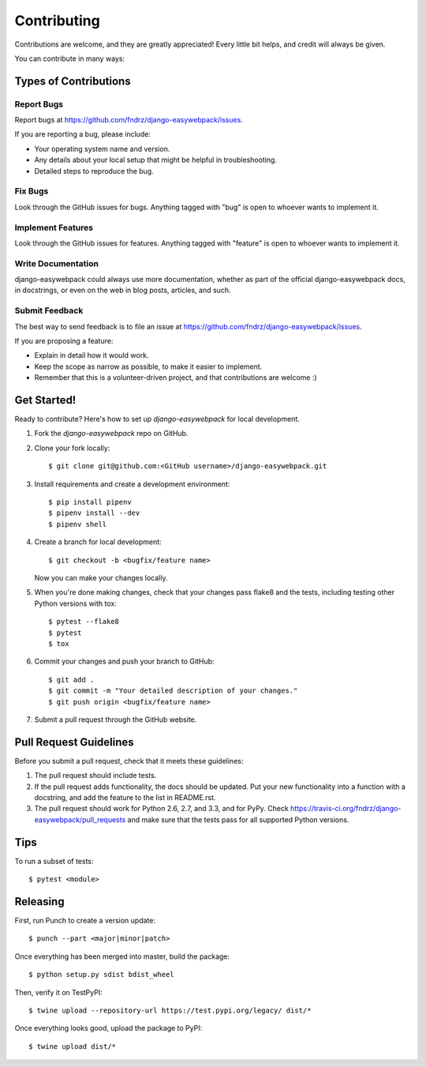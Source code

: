 ============
Contributing
============

Contributions are welcome, and they are greatly appreciated! Every
little bit helps, and credit will always be given.

You can contribute in many ways:

Types of Contributions
----------------------

Report Bugs
~~~~~~~~~~~

Report bugs at https://github.com/fndrz/django-easywebpack/issues.

If you are reporting a bug, please include:

* Your operating system name and version.
* Any details about your local setup that might be helpful in troubleshooting.
* Detailed steps to reproduce the bug.

Fix Bugs
~~~~~~~~

Look through the GitHub issues for bugs. Anything tagged with "bug"
is open to whoever wants to implement it.

Implement Features
~~~~~~~~~~~~~~~~~~

Look through the GitHub issues for features. Anything tagged with "feature"
is open to whoever wants to implement it.

Write Documentation
~~~~~~~~~~~~~~~~~~~

django-easywebpack could always use more documentation, whether as part of the
official django-easywebpack docs, in docstrings, or even on the web in blog posts,
articles, and such.

Submit Feedback
~~~~~~~~~~~~~~~

The best way to send feedback is to file an issue at https://github.com/fndrz/django-easywebpack/issues.

If you are proposing a feature:

* Explain in detail how it would work.
* Keep the scope as narrow as possible, to make it easier to implement.
* Remember that this is a volunteer-driven project, and that contributions
  are welcome :)

Get Started!
------------

Ready to contribute? Here's how to set up `django-easywebpack` for local development.

1. Fork the `django-easywebpack` repo on GitHub.
2. Clone your fork locally::

    $ git clone git@github.com:<GitHub username>/django-easywebpack.git

3. Install requirements and create a development environment::

    $ pip install pipenv
    $ pipenv install --dev
    $ pipenv shell

4. Create a branch for local development::

    $ git checkout -b <bugfix/feature name>

   Now you can make your changes locally.

5. When you're done making changes, check that your changes pass flake8 and the
   tests, including testing other Python versions with tox::

        $ pytest --flake8
        $ pytest
        $ tox

6. Commit your changes and push your branch to GitHub::

    $ git add .
    $ git commit -m "Your detailed description of your changes."
    $ git push origin <bugfix/feature name>

7. Submit a pull request through the GitHub website.

Pull Request Guidelines
-----------------------

Before you submit a pull request, check that it meets these guidelines:

1. The pull request should include tests.
2. If the pull request adds functionality, the docs should be updated. Put
   your new functionality into a function with a docstring, and add the
   feature to the list in README.rst.
3. The pull request should work for Python 2.6, 2.7, and 3.3, and for PyPy. Check
   https://travis-ci.org/fndrz/django-easywebpack/pull_requests
   and make sure that the tests pass for all supported Python versions.

Tips
----

To run a subset of tests::

    $ pytest <module>

Releasing
---------

First, run Punch to create a version update::

    $ punch --part <major|minor|patch>

Once everything has been merged into master, build the package::

    $ python setup.py sdist bdist_wheel

Then, verify it on TestPyPI::

    $ twine upload --repository-url https://test.pypi.org/legacy/ dist/*

Once everything looks good, upload the package to PyPI::

    $ twine upload dist/*
